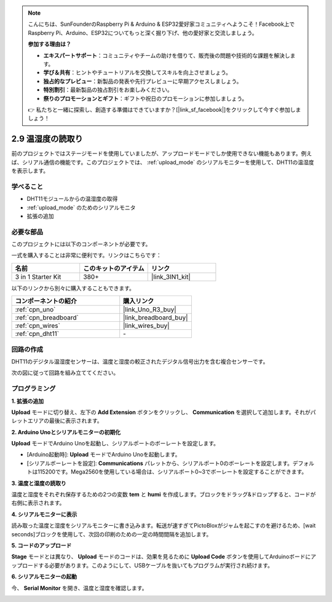 .. note::

    こんにちは、SunFounderのRaspberry Pi & Arduino & ESP32愛好家コミュニティへようこそ！Facebook上でRaspberry Pi、Arduino、ESP32についてもっと深く掘り下げ、他の愛好家と交流しましょう。

    **参加する理由は？**

    - **エキスパートサポート**：コミュニティやチームの助けを借りて、販売後の問題や技術的な課題を解決します。
    - **学び＆共有**：ヒントやチュートリアルを交換してスキルを向上させましょう。
    - **独占的なプレビュー**：新製品の発表や先行プレビューに早期アクセスしましょう。
    - **特別割引**：最新製品の独占割引をお楽しみください。
    - **祭りのプロモーションとギフト**：ギフトや祝日のプロモーションに参加しましょう。

    👉 私たちと一緒に探索し、創造する準備はできていますか？[|link_sf_facebook|]をクリックして今すぐ参加しましょう！

.. _sh_humiture:

2.9 温湿度の読取り
=================================================

前のプロジェクトではステージモードを使用していましたが、アップロードモードでしか使用できない機能もあります。例えば、シリアル通信の機能です。このプロジェクトでは、 :ref:`upload_mode` のシリアルモニターを使用して、DHT11の温湿度を表示します。

.. image:: img/11_serial.png

学べること
---------------------

- DHT11モジュールからの温湿度の取得
- :ref:`upload_mode` のためのシリアルモニタ
- 拡張の追加

必要な部品
---------------------

このプロジェクトには以下のコンポーネントが必要です。

一式を購入することは非常に便利です。リンクはこちらです：

.. list-table::
    :widths: 20 20 20
    :header-rows: 1

    *   - 名前
        - このキットのアイテム
        - リンク
    *   - 3 in 1 Starter Kit
        - 380+
        - |link_3IN1_kit|

以下のリンクから別々に購入することもできます。

.. list-table::
    :widths: 30 20
    :header-rows: 1

    *   - コンポーネントの紹介
        - 購入リンク

    *   - :ref:`cpn_uno`
        - |link_Uno_R3_buy|
    *   - :ref:`cpn_breadboard`
        - |link_breadboard_buy|
    *   - :ref:`cpn_wires`
        - |link_wires_buy|
    *   - :ref:`cpn_dht11` 
        - \-

回路の作成
-----------------------

DHT11のデジタル温湿度センサーは、温度と湿度の較正されたデジタル信号出力を含む複合センサーです。

次の図に従って回路を組み立ててください。

.. image:: img/circuit/dht11_circuit.png

プログラミング
------------------

**1. 拡張の追加**

**Upload** モードに切り替え、左下の **Add Extension** ボタンをクリックし、 **Communication** を選択して追加します。それがパレットエリアの最後に表示されます。

.. image:: img/11_addcom.png

**2. Arduino Unoとシリアルモニターの初期化**

**Upload** モードでArduino Unoを起動し、シリアルポートのボーレートを設定します。

* [Arduino起動時]: **Upload** モードでArduino Unoを起動します。
* [シリアルボーレートを設定]: **Communications** パレットから、シリアルポート0のボーレートを設定します。デフォルトは115200です。Mega2560を使用している場合は、シリアルポート0~3でボーレートを設定することができます。

.. image:: img/11_init.png

**3. 温度と湿度の読取り**

温度と湿度をそれぞれ保存するための2つの変数 **tem** と **humi** を作成します。ブロックをドラッグ&ドロップすると、コードが右側に表示されます。

.. image:: img/11_readtem.png

**4. シリアルモニターに表示**

読み取った温度と湿度をシリアルモニターに書き込みます。転送が速すぎてPictoBloxがジャムを起こすのを避けるため、[wait seconds]ブロックを使用して、次回の印刷のための一定の時間間隔を追加します。

.. image:: img/11_writeserial.png

**5. コードのアップロード**

**Stage** モードとは異なり、 **Upload** モードのコードは、効果を見るために **Upload Code** ボタンを使用してArduinoボードにアップロードする必要があります。このようにして、USBケーブルを抜いてもプログラムが実行され続けます。

.. image:: img/11_upload.png

**6. シリアルモニターの起動**

今、 **Serial Monitor** を開き、温度と湿度を確認します。

.. image:: img/11_serial.png

